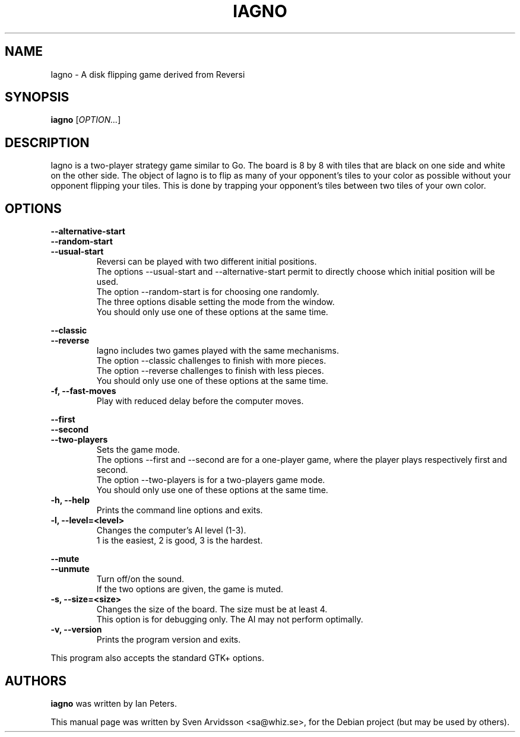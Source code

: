 .\" Copyright (C) 2007 Sven Arvidsson <sa@whiz.se>
.\" Copyright (C) 2014 Michael Catanzaro <mcatanzaro@gnome.org>
.\" Copyright (C) 2014 Arnaud Bonatti <arnaud.bonatti@gmail.com>
.\"
.\" This file is part of GNOME Reversi, also known as Iagno.
.\"
.\" GNOME Reversi is free software: you can redistribute it and/or modify
.\" it under the terms of the GNU General Public License as published by
.\" the Free Software Foundation, either version 3 of the License, or
.\" (at your option) any later version.
.\"
.\" GNOME Reversi is distributed in the hope that it will be useful,
.\" but WITHOUT ANY WARRANTY; without even the implied warranty of
.\" MERCHANTABILITY or FITNESS FOR A PARTICULAR PURPOSE.  See the
.\" GNU General Public License for more details.
.\"
.\" You should have received a copy of the GNU General Public License
.\" along with GNOME Reversi.  If not, see <https://www.gnu.org/licenses/>.
.TH IAGNO 6 "2014\-02\-08" "GNOME"
.SH NAME
Iagno \- A disk flipping game derived from Reversi
.SH SYNOPSIS
.B iagno
.RI [ OPTION... ]
.SH DESCRIPTION
Iagno is a two\-player strategy game similar to Go.  The board is 8 by
8 with tiles that are black on one side and white on the other side.
The object of Iagno is to flip as  many of your opponent's tiles to
your color as possible without your opponent flipping your tiles.
This is done by trapping your opponent's tiles between two tiles of
your own color.
.SH OPTIONS
.PP
.B \-\-alternative\-start
.br
.B \-\-random\-start
.br
.B \-\-usual\-start
.RS 7
Reversi can be played with two different initial positions.
.br
The options --usual-start and --alternative-start permit
to directly choose which initial position will be used.
.br
The option --random-start is for choosing one randomly.
.br
The three options disable setting the mode from the window.
.br
You should only use one of these options at the same time.
.RE
.PP
.B \-\-classic
.br
.B \-\-reverse
.RS 7
Iagno includes two games played with the same mechanisms.
.br
The option --classic challenges to finish with more pieces.
.br
The option --reverse challenges to finish with less pieces.
.br
You should only use one of these options at the same time.
.RE
.TP
.B \-f, \-\-fast\-moves
Play with reduced delay before the computer moves.
.PP
.B \-\-first
.br
.B \-\-second
.br
.B \-\-two-players
.RS 7
Sets the game mode.
.br
The options --first and --second are for a one-player game,
where the player plays respectively first and second.
.br
The option --two-players is for a two-players game mode.
.br
You should only use one of these options at the same time.
.RE
.TP
.B \-h, \-\-help
Prints the command line options and exits.
.TP
.B \-l, \-\-level=<level>
Changes the computer's AI level (1-3).
.br
1 is the easiest, 2 is good, 3 is the hardest.
.PP
.B \-\-mute
.br
.B \-\-unmute
.RS 7
Turn off/on the sound.
.br
If the two options are given, the game is muted.
.RE
.TP
.B \-s, \-\-size=<size>
Changes the size of the board. The size must be at least 4.
.br
This option is for debugging only. The AI may not perform optimally.
.TP
.B \-v, \-\-version
Prints the program version and exits.
.P
This program also accepts the standard GTK+ options.
.SH AUTHORS
.B iagno
was written by Ian Peters.
.P
This manual page was written by Sven Arvidsson <sa@whiz.se>,
for the Debian project (but may be used by others).
